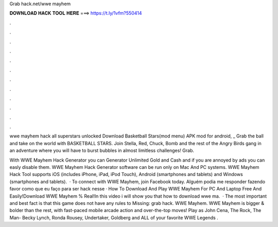 Grab hack.net/wwe mayhem



𝐃𝐎𝐖𝐍𝐋𝐎𝐀𝐃 𝐇𝐀𝐂𝐊 𝐓𝐎𝐎𝐋 𝐇𝐄𝐑𝐄 ===> https://t.ly/1vfm?550414



.



.



.



.



.



.



.



.



.



.



.



.

wwe mayhem hack all superstars unlocked  Download Basketball Stars(mod menu) APK mod for android, _ Grab the ball and take on the world with BASKETBALL STARS. Join Stella, Red, Chuck, Bomb and the rest of the Angry Birds gang in an adventure where you will have to burst bubbles in almost limitless challenges! Grab.

With WWE Mayhem Hack Generator you can Generator Unlimited Gold and Cash and if you are annoyed by ads you can easly disable them. WWE Mayhem Hack Generator software can be run only on Mac And PC systems. WWE Mayhem Hack Tool supports iOS (includes iPhone, iPad, iPod Touch), Android (smartphones and tablets) and Windows (smartphones and tablets).  · To connect with WWE Mayhem, join Facebook today. Alguém podia me responder fazendo favor como que eu faço para ser hack nesse  · How To Download And Play WWE Mayhem For PC And Laptop Free And Easily!Download WWE Mayhem % Real!In this video i will show you that how to download wwe ma.  · The most important and best fact is that this game does not have any rules to Missing: grab hack. WWE Mayhem. WWE Mayhem is bigger & bolder than the rest, with fast-paced mobile arcade action and over-the-top moves! Play as John Cena, The Rock, The Man- Becky Lynch, Ronda Rousey, Undertaker, Goldberg and ALL of your favorite WWE Legends .
